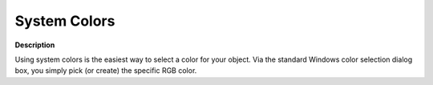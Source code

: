 

.. _Miscellaneous_System_Colors:


System Colors
=============

**Description** 

Using system colors is the easiest way to select a color for your object. Via the standard Windows color selection dialog box, you simply pick (or create) the specific RGB color.



